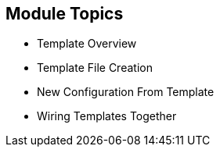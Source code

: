 == Module Topics
:noaudio:


* Template Overview
* Template File Creation
* New Configuration From Template
* Wiring Templates Together



ifdef::showscript[]

=== Transcript

Welcome to module 7 of the OpenShift Enterprise Implementation course.

In this module you learn about the various sections of a template; how to
 deploy, process, and modify a template;
and how to "wire" templates together.

endif::showscript[]
